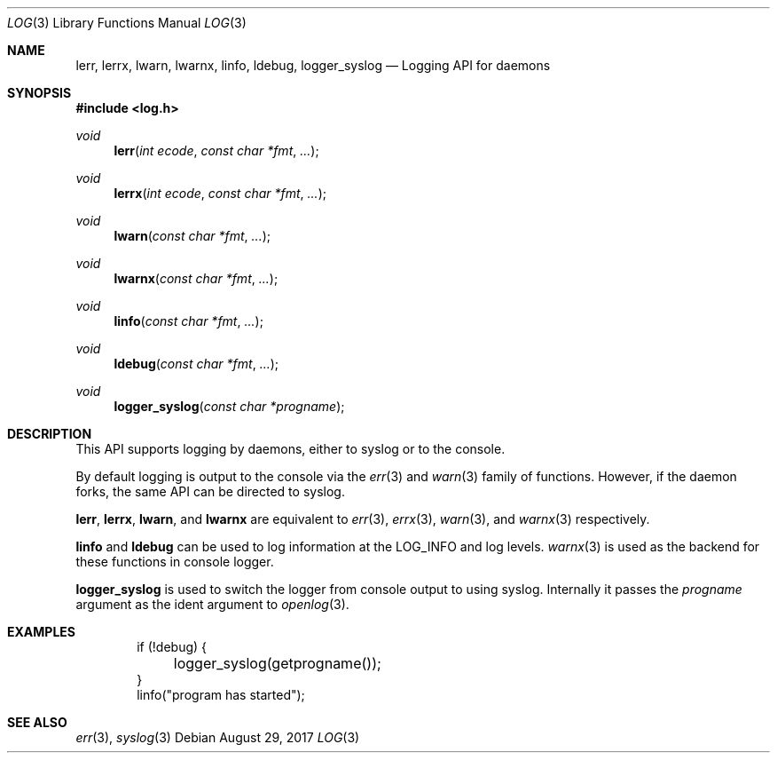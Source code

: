 .\"	$OpenBSD: syslog.3,v 1.34 2017/08/29 18:23:01 millert Exp $
.\"
.\"
.\"
.\" Copyright (c) 2018 David Gwynne <dlg@openbsd.org>
.\"
.\" Permission to use, copy, modify, and distribute this software for any
.\" purpose with or without fee is hereby granted, provided that the above
.\" copyright notice and this permission notice appear in all copies.
.\"
.\" THE SOFTWARE IS PROVIDED "AS IS" AND THE AUTHOR DISCLAIMS ALL WARRANTIES
.\" WITH REGARD TO THIS SOFTWARE INCLUDING ALL IMPLIED WARRANTIES OF
.\" MERCHANTABILITY AND FITNESS. IN NO EVENT SHALL THE AUTHOR BE LIABLE FOR
.\" ANY SPECIAL, DIRECT, INDIRECT, OR CONSEQUENTIAL DAMAGES OR ANY DAMAGES
.\" WHATSOEVER RESULTING FROM LOSS OF USE, DATA OR PROFITS, WHETHER IN AN
.\" ACTION OF CONTRACT, NEGLIGENCE OR OTHER TORTIOUS ACTION, ARISING OUT OF
.\" OR IN CONNECTION WITH THE USE OR PERFORMANCE OF THIS SOFTWARE.
.\"
.Dd $Mdocdate: August 29 2017 $
.Dt LOG 3
.Os
.Sh NAME
.Nm lerr ,
.Nm lerrx ,
.Nm lwarn ,
.Nm lwarnx ,
.Nm linfo ,
.Nm ldebug ,
.Nm logger_syslog
.Nd Logging API for daemons
.Sh SYNOPSIS
.In log.h
.Ft void
.Fn lerr "int ecode" "const char *fmt" "..."
.Ft void
.Fn lerrx "int ecode" "const char *fmt" "..."
.Ft void
.Fn lwarn "const char *fmt" "..."
.Ft void
.Fn lwarnx "const char *fmt" "..."
.Ft void
.Fn linfo "const char *fmt" "..."
.Ft void
.Fn ldebug "const char *fmt" "..."
.Ft void
.Fn logger_syslog "const char *progname"
.Sh DESCRIPTION
This API supports logging by daemons, either to syslog or
to the console.
.Pp
By default logging is output to the console via the
.Xr err 3
and
.Xr warn 3
family of functions.
However, if the daemon forks, the same API can be directed to syslog.
.Pp
.Nm lerr ,
.Nm lerrx ,
.Nm lwarn ,
and
.Nm lwarnx
are equivalent to
.Xr err 3 ,
.Xr errx 3 ,
.Xr warn 3 ,
and
.Xr warnx 3
respectively.
.Pp
.Nm linfo
and
.Nm ldebug
can be used to log information at the
.Dv LOG_INFO
and
.DV LOG_DEBUG
log levels.
.Xr warnx 3
is used as the backend for these functions in console logger.
.Pp
.Nm logger_syslog
is used to switch the logger from console output to using syslog.
Internally it passes the
.Fa progname
argument as the ident argument to
.Xr openlog 3 .
.Sh EXAMPLES
.Bd -literal -offset indent
if (!debug) {
	logger_syslog(getprogname());
}
linfo("program has started");
.Ed
.Sh SEE ALSO
.Xr err 3 ,
.Xr syslog 3
